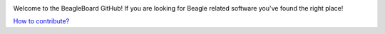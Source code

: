 .. image:: https://www.beagleboard.org/app/themes/beagleboard-theme/resources/images/beagleboard-logo.svg

.. image:: https://camo.githubusercontent.com/15f5c9546f08e319b979c46507e8c6c3d19972461a80dce572de9f0219da7c4e/68747470733a2f2f646f63732e626561676c652e63632f5f696d616765732f62616e6e65722e77656270
   :target: https://docs.beagle.cc

Welcome to the BeagleBoard GitHub! If you are looking for Beagle related software you've found the right place!

`How to contribute? <https://docs.beagleboard.org/intro/contribution/index.html>`_

.. raw:: html

   <div style="display: flex; justify-content: center; gap: 40px; flex-wrap: wrap;">

     <div>

       <b>Boards</b>
       <table border="1" cellpadding="6">
         <tr><th>Family</th><th>Variants</th></tr>
         <tr><td>BeagleY</td><td><a href="https://github.com/beagleboard/beagley-ai">BeagleY-AI</a></td></tr>
         <tr><td>BeaglePlay</td><td><a href="https://github.com/beagleboard/beagleplay">BeaglePlay</a></td></tr>
         <tr><td>BeagleV</td><td>
           <a href="https://github.com/beagleboard/beaglev-fire">BeagleV-Fire</a><br>
           <a href="https://github.com/beagleboard/beaglev-ahead">BeagleV-Ahead</a>
         </td></tr>
         <tr><td>PocketBeagle</td><td>
           <a href="https://github.com/beagleboard/pocketbeagle-2">PocketBeagle 2</a><br>
           <a href="https://github.com/beagleboard/pocketbeagle">PocketBeagle</a>
         </td></tr>
         <tr><td>BeagleBone</td><td>
           <a href="https://github.com/beagleboard/beaglebone-ai64">AI-64</a><br>
           <a href="https://github.com/beagleboard/beaglebone-ai">AI</a><br>
           <a href="https://github.com/beagleboard/beaglebone-black-wireless">Black Wireless</a><br>
           <a href="https://github.com/beagleboard/beaglebone-black">Black</a><br>
           <a href="https://github.com/beagleboard/beaglebone">BeagleBone</a>
         </td></tr>
         <tr><td>BeagleBoard</td><td>
           <a href="https://github.com/beagleboard/beagleboard-x15">X15</a><br>
           <a href="https://github.com/beagleboard/beagleboard-xm">xM</a><br>
           <a href="https://github.com/beagleboard/beagleboard">BeagleBoard</a>
         </td></tr>
         <tr><td>BeagleConnect</td><td>
           <a href="https://github.com/beagleboard/beagleconnect-freedom">Freedom</a>
         </td></tr>
       </table>

     </div>

     <div>

       <b>Software</b>
       <table border="1" cellpadding="6">
         <tr><th>Type</th><th>Options</th></tr>
         <tr><td>Operating Systems</td><td>
           <a href="https://github.com/beagleboard/linux">Linux</a><br>
           <a href="https://docs.zephyrproject.org/latest/boards/index.html#vendor=beagle">Zephyr</a>
         </td></tr>
         <tr><td>Utilities</td><td>
           <a href="https://github.com/beagleboard/bb-imager-rs">Imager</a>
         </td></tr>
         <tr><td>Languages</td><td>
           <a href="https://github.com/beagleboard/microblocks-zephyr">Microblocks</a>
         </td></tr>
         <tr><td>Examples</td><td>
           <a href="https://github.com/beagleboard/vsx-examples">vsx-examples</a>
         </td></tr>
       </table>

     </div>

   </div>
